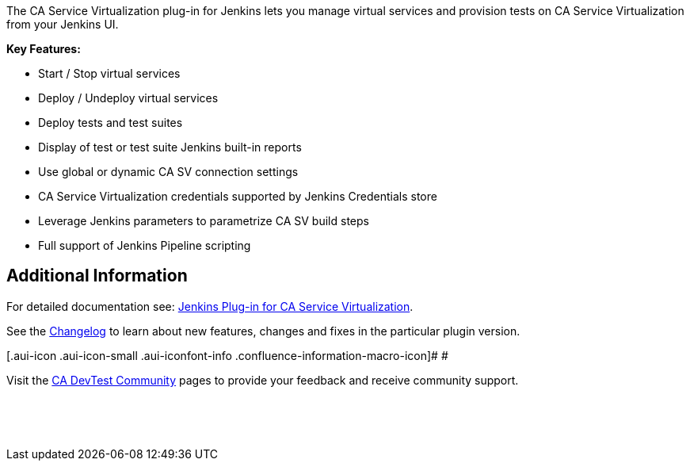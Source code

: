  

The CA Service Virtualization plug-in for Jenkins lets you manage
virtual services and provision tests on CA Service Virtualization from
your Jenkins UI.

*Key Features:*

* Start / Stop virtual services
* Deploy / Undeploy virtual services
* Deploy tests and test suites
* Display of test or test suite Jenkins built-in reports
* Use global or dynamic CA SV connection settings
* CA Service Virtualization credentials supported by Jenkins Credentials
store
* Leverage Jenkins parameters to parametrize CA SV build steps
* Full support of Jenkins Pipeline scripting

[[CAServiceVirtualizationPlugin-AdditionalInformation]]
== Additional Information

For detailed documentation
see: https://docops.ca.com/devtest-solutions/10-3/en/using/using-jenkins-plugin-for-ca-service-virtualization[Jenkins
Plug-in for CA Service Virtualization]. 

See the
https://github.com/jenkinsci/ca-service-virtualization-plugin/blob/master/CHANGELOG.md[Changelog]
to learn about new features, changes and fixes in the particular plugin
version.

[.aui-icon .aui-icon-small .aui-iconfont-info .confluence-information-macro-icon]#
#

Visit
the https://communities.ca.com/community/ca-devtest-community/content?filterID=contentstatus%5Bpublished%5D~category%5Bca-service-virtualization-jenkins-plugin%5D[CA
DevTest Community] pages to provide your feedback and receive community
support.

 

 

